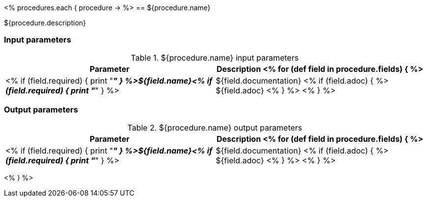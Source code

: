 // Automatically generated file - DO NOT EDIT.
// For information on the CD/RO plugin documentation automation, refer to https://engineering.beescloud.com/docs/team-processes/latest/checklists/cd-api-docs.

<% procedures.each { procedure -> %>
== ${procedure.name}

${procedure.description}

=== Input parameters

.${procedure.name} input parameters
[cols="1a,1a",options="header"]
|===
|Parameter
|Description

<% for (def field in procedure.fields) { %>
|<% if (field.required) { print "__**" } %>${field.name}<% if (field.required) { print "**__" } %> | ${field.documentation}
<% if (field.adoc) { %> ${field.adoc} <% } %>
<% } %>

|===

=== Output parameters

.${procedure.name} output parameters
[cols="1a,1a",options="header"]
|===
|Parameter
|Description

<% for (def field in procedure.fields) { %>
|<% if (field.required) { print "__**" } %>${field.name}<% if (field.required) { print "**__" } %> | ${field.documentation}
<% if (field.adoc) { %> ${field.adoc} <% } %>
<% } %>
|===

<% } %>
